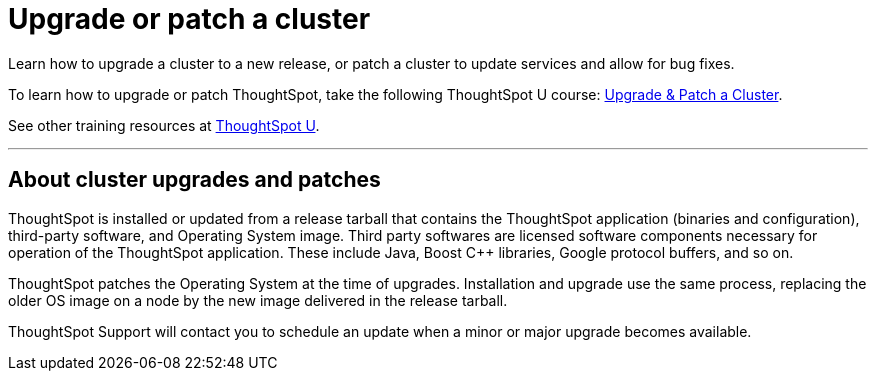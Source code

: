 = Upgrade or patch a cluster
:last_updated: 01/10/2020
:linkattrs:
:page-aliases: /admin/system-admin/upgrade-a-cluster.adoc
:experimental:

Learn how to upgrade a cluster to a new release, or patch a cluster to update services and allow for bug fixes.

To learn how to upgrade or patch ThoughtSpot, take the following ThoughtSpot U course: https://training.thoughtspot.com/create-upgrade-patch-a-thoughtspot-cluster/431164[Upgrade & Patch a Cluster^].

See other training resources at https://training.thoughtspot.com/[ThoughtSpot U^].

'''

== About cluster upgrades and patches
ThoughtSpot is installed or updated from a release tarball that contains the ThoughtSpot application (binaries and configuration), third-party software, and Operating System image.
Third party softwares are licensed software components necessary for operation of the ThoughtSpot application.
These include Java, Boost C{pp} libraries, Google protocol buffers, and so on.

ThoughtSpot patches the Operating System at the time of upgrades.
Installation and upgrade use the same process, replacing the older OS image on a node by the new image delivered in the release tarball.

ThoughtSpot Support will contact you to schedule an update when a minor or major upgrade becomes available.

////
== View available releases

NOTE: This feature is now deprecated. You may not use it starting with the 7.2.1 release. For details, see xref:deprecation.adoc[Deprecation Announcements].

You can also view available releases from the Admin Console.
To view new releases, navigate to the Admin Console by clicking on the *Admin* tab from the top navigation bar.
Select *Upgrade* from the side navigation bar that appears.

The *Upgrade* page shows your cluster's current version, and any new releases that are available.

== Upgrade a cluster
To upgrade your cluster, follow these steps:
[cols="5,~",grid=none,frame=none]
|===
| &#10063; | <<upgrade-step-1,Step 1: Check cluster health>>
| &#10063; | <<upgrade-step-2,Step 2: Download the release>>
| &#10063; | <<upgrade-step-3,Step 3: Upgrade the cluster>>
| &#10063; | <<upgrade-step-4,Step 4: Finalize installation>>
|===

[#upgrade-step-1]
=== Step 1: Check cluster health
. SSH into your cluster.
Run `ssh admin@<nodeIP>`.
+
Replace `nodeIP` with your specific network information.
+
[source,bash]
----
 $ ssh admin@<nodeIP>
----

. Run `tscli cluster status`. This tells you what version you are currently on, and ensures that the cluster is running and ready.
+
[source,bash]
----
 $ tscli cluster status
----

. Run `tscli cluster check` to ensure there are no component failures.
+
[source,bash]
----
 $ tscli cluster check
----

. If `tscli cluster status` or `tscli cluster check` return any failures, xref:support-contact.adoc[contact ThoughtSpot Support] before you proceed with the upgrade.

[#upgrade-step-2]
=== Step 2: Download the release
. Use `tscli fileserver download-release` to download the release bundle.
+
You must xref:tscli-command-ref.adoc#tscli-fileserver[configure the fileserver] by running `tscli fileserver configure` before you can download the release.
+
[source,bash]
----
$ tscli fileserver download-release <release-number> --user <username> --out <release-location>
----
+
Note the following parameters:
+
`release-number`:: is the release number of your ThoughtSpot instance, such as 5.3, 5.3.1, 6.0, and so on.
`username`:: is the username for the fileserver that you set up earlier, when configuring the fileserver.
`release-location`:: is the location path of the release bundle on your local machine. For example, `/export/sdb1/TS_TASKS/install/6.0.tar.gz`.

. Copy the downloaded release bundle to a specific path in the `/export` folder.
+
You must copy the bundle to a different path in the `/export` folder, depending on your deployment platform:
+
--
SMC, Dell, VMware, and GCP:: `/export/sdb1/TS_SRE_TASKS`
AWS:: `/export/xvdb1/TS_SRE_TASKS`
Azure:: `/export/sdc1/TS_SRE_TASKS`
--
+
Run `scp <release-number>.tar.gz admin@<hostname>:/export/sdb1/TS_TASKS/install/<file-name>`.
+
[source,bash]
----
$ scp <release-number>.tar.gz admin@<hostname>:/export/sdb1/TS_TASKS/install/<file-name>
----
+
Note the following parameters:
+
`release-number`:: is the release number of your ThoughtSpot instance, such as 5.3, 5.3.1, 6.0, and so on.
`hostname`:: is your specific hostname.
`file-name`:: is the name of the tarball file on your local machine.

NOTE: You can use another secure copy method, if you prefer a method other than the `scp` command.

[#upgrade-step-3]
=== Step 3: Upgrade the cluster
. Run `tscli cluster update <release-number>.tar.gz`.
+
Note the following parameters:

`release-number`:: is the release number of your ThoughtSpot installation, such as `6.0`, `5.3`, `5.3.1`, and so on.

. The nodes reboot one by one. Wait about 15 minutes before you log back in.

. To see which step the upgrade is in, run `tscli cluster status --tail`.
+
[source,bash]
----
$ tscli cluster status --tail
----
+
NOTE: During the upgrade process, some services may temporarily be unavailable. Their status in the `tscli cluster status --tail` command might be `FAILURE`. The service should return to `SUCCESS` as the upgrade continues. If a service continues to fail, xref:support-contact.adoc[contact ThoughtSpot Support].

. The upgrade takes about 1.5 hours to complete, including the objects upgrader.

[#upgrade-step-4]
=== Finalize installation
. After the upgrade completes, log out of the shell.
+
[source,bash]
----
$ logout
----

. `SSH` back into the cluster.
Run `ssh admin@<nodeIP>`.
+
Replace `nodeIP` with your specific network information.
+
[source,bash]
----
 $ ssh admin@<nodeIP>
----

. To check that the cluster is ready, run `tscli cluster status`.
+
[source,bash]
----
 $ tscli cluster status
----
+
Ensure that the `DATABASE` and `SEARCH ENGINE` fields in the `tscli cluster status` command show `READY`.

. Sign into the ThoughtSpot application on your browser.

== Patch a cluster
To patch your cluster, follow these steps:
[cols="5,~",grid=none,frame=none]
|===
| &#10063; | <<patch-step-1,Step 1: Obtain cluster patch>>
| &#10063; | <<patch-step-2,Step 2: Verify patch integrity>>
| &#10063; | <<patch-step-3,Step 3: Apply the patch to the cluster>>
| &#10063; | <<patch-step-4,Step 4: Finalize installation>>
|===

[#patch-step-1]
=== Obtain cluster patch
ThoughtSpot Support must provide you with the correct patch to apply. Do not apply any other patches. xref:support-contact.adoc[] to obtain the correct cluster patch.

After ThoughtSpot Support supplies you with the patch, copy it to your cluster.

[#patch-step-2]
=== Step 2: Verify patch integrity
To verify the integrity of the patch file, check the checksum.

Run `md5sum -c <patch-name>.tar.gz.MD5checksum`.

[source,bash]
----
 $ md5sum -c <patch-name>.tar.gz.MD5checksum
----

Your output says `ok` if you have the correct release.

[#patch-step-3]
=== Step 3: Apply the patch to the cluster
Run `tscli patch apply <patch-name>`.
[source,bash]
----
 $ tscli patch apply <patch-name
----
The patch process takes about 10 minutes.

[#patch-step-4]
=== Step 4: Finalize installation
Ensure that ThoughtSpot applied the patch successfully.

Run `tscli patch ls` and look for the new patch name.

[source,bash]
----
 $ tscli patch ls
----
////